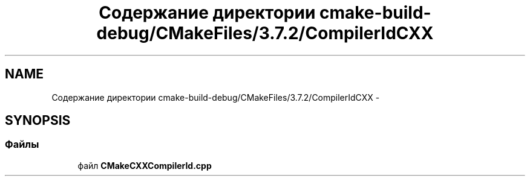.TH "Содержание директории cmake-build-debug/CMakeFiles/3.7.2/CompilerIdCXX" 3 "Пн 21 Авг 2017" "Ceph_analyze" \" -*- nroff -*-
.ad l
.nh
.SH NAME
Содержание директории cmake-build-debug/CMakeFiles/3.7.2/CompilerIdCXX \- 
.SH SYNOPSIS
.br
.PP
.SS "Файлы"

.in +1c
.ti -1c
.RI "файл \fBCMakeCXXCompilerId\&.cpp\fP"
.br
.in -1c
